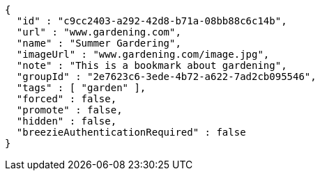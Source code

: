 [source,options="nowrap"]
----
{
  "id" : "c9cc2403-a292-42d8-b71a-08bb88c6c14b",
  "url" : "www.gardening.com",
  "name" : "Summer Gardering",
  "imageUrl" : "www.gardening.com/image.jpg",
  "note" : "This is a bookmark about gardening",
  "groupId" : "2e7623c6-3ede-4b72-a622-7ad2cb095546",
  "tags" : [ "garden" ],
  "forced" : false,
  "promote" : false,
  "hidden" : false,
  "breezieAuthenticationRequired" : false
}
----